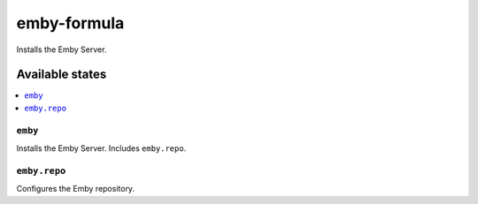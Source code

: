 ============
emby-formula
============

.. image:: https://travis-ci.org/saltstack-formulas/emby-formula.svg?branch=master
    :target: https://travis-ci.org/saltstack-formulas/emby-formula

Installs the Emby Server.

Available states
================

.. contents::
    :local:

``emby``
--------

Installs the Emby Server. Includes ``emby.repo``.

``emby.repo``
-------------

Configures the Emby repository.
